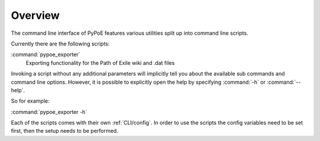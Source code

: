 Overview
==============================================================================

The command line interface of PyPoE features various utilities split up into
command line scripts.

Currently there are the following scripts:

:command:`pypoe_exporter`
  Exporting functionality for the Path of Exile wiki and .dat files


Invoking a script without any additional parameters will implicitly tell you
about the available sub commands and command line options.
However, it is possible to explicitly open the help by specifying :command:`-h`
or :command:`--help`.

So for example:

:command:`pypoe_exporter -h`


Each of the scripts comes with their own :ref:`CLI/config`. In order to use the scripts
the config variables need to be set first, then the setup needs to be performed.



